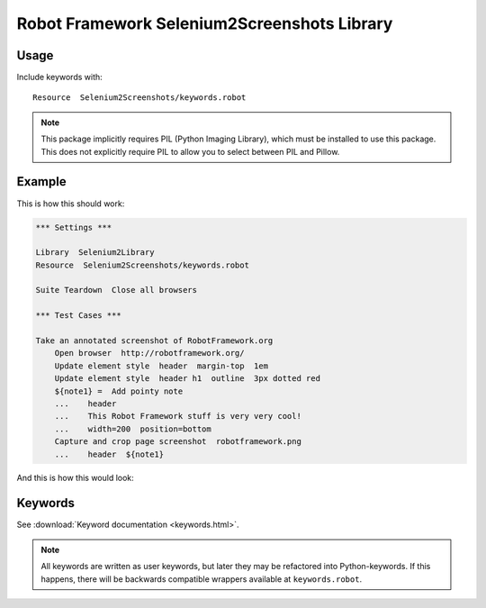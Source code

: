 Robot Framework Selenium2Screenshots Library
============================================

Usage
-----

Include keywords with::

   Resource  Selenium2Screenshots/keywords.robot

.. note::

   This package implicitly requires PIL (Python Imaging Library), which must
   be installed to use this package. This does not explicitly require PIL to
   allow you to select between PIL and Pillow.

Example
-------

This is how this should work:

.. code:: robotframework

   *** Settings ***

   Library  Selenium2Library
   Resource  Selenium2Screenshots/keywords.robot

   Suite Teardown  Close all browsers

   *** Test Cases ***

   Take an annotated screenshot of RobotFramework.org
       Open browser  http://robotframework.org/
       Update element style  header  margin-top  1em
       Update element style  header h1  outline  3px dotted red
       ${note1} =  Add pointy note
       ...    header
       ...    This Robot Framework stuff is very very cool!
       ...    width=200  position=bottom
       Capture and crop page screenshot  robotframework.png
       ...    header  ${note1}

And this is how this would look:

.. image:: robotframework.png
   :width: 600

Keywords
--------

See :download:`Keyword documentation <keywords.html>`.

.. note:: All keywords are written as user keywords, but later they may be
   refactored into Python-keywords. If this happens, there will be backwards
   compatible wrappers available at ``keywords.robot``.

.. robotframework::
   :creates: robotframework.png

